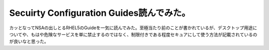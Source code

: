 ﻿Secuirty Configuration Guides読んでみた。
######################################################################


カッとなってNSAの出しとるRHEL5のGuideを一気に読んでみた。至極当たり前のことが書かれているが、デスクトップ用途についてや、もはや危険なサービスを単に禁止するのではなく、制限付きである程度セキュアにして使う方法が記載されているのが良いなと思った。



.. author:: mkouhei
.. categories:: security, Unix/Linux, 
.. tags::


